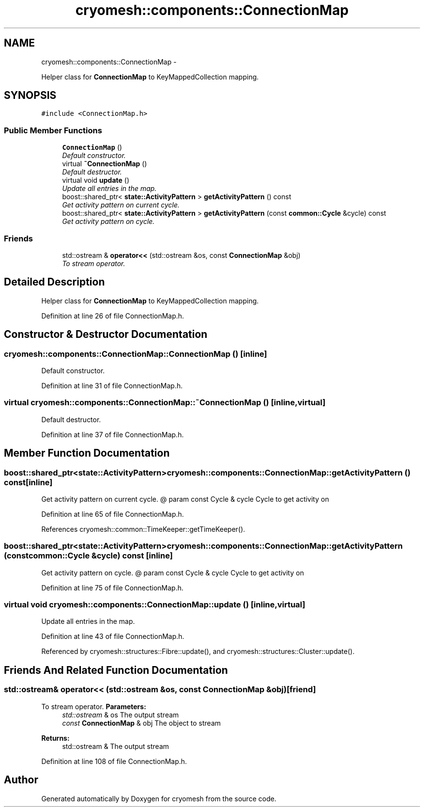 .TH "cryomesh::components::ConnectionMap" 3 "Thu Jul 7 2011" "cryomesh" \" -*- nroff -*-
.ad l
.nh
.SH NAME
cryomesh::components::ConnectionMap \- 
.PP
Helper class for \fBConnectionMap\fP to KeyMappedCollection mapping.  

.SH SYNOPSIS
.br
.PP
.PP
\fC#include <ConnectionMap.h>\fP
.SS "Public Member Functions"

.in +1c
.ti -1c
.RI "\fBConnectionMap\fP ()"
.br
.RI "\fIDefault constructor. \fP"
.ti -1c
.RI "virtual \fB~ConnectionMap\fP ()"
.br
.RI "\fIDefault destructor. \fP"
.ti -1c
.RI "virtual void \fBupdate\fP ()"
.br
.RI "\fIUpdate all entries in the map. \fP"
.ti -1c
.RI "boost::shared_ptr< \fBstate::ActivityPattern\fP > \fBgetActivityPattern\fP () const "
.br
.RI "\fIGet activity pattern on current cycle. \fP"
.ti -1c
.RI "boost::shared_ptr< \fBstate::ActivityPattern\fP > \fBgetActivityPattern\fP (const \fBcommon::Cycle\fP &cycle) const "
.br
.RI "\fIGet activity pattern on cycle. \fP"
.in -1c
.SS "Friends"

.in +1c
.ti -1c
.RI "std::ostream & \fBoperator<<\fP (std::ostream &os, const \fBConnectionMap\fP &obj)"
.br
.RI "\fITo stream operator. \fP"
.in -1c
.SH "Detailed Description"
.PP 
Helper class for \fBConnectionMap\fP to KeyMappedCollection mapping. 
.PP
Definition at line 26 of file ConnectionMap.h.
.SH "Constructor & Destructor Documentation"
.PP 
.SS "cryomesh::components::ConnectionMap::ConnectionMap ()\fC [inline]\fP"
.PP
Default constructor. 
.PP
Definition at line 31 of file ConnectionMap.h.
.SS "virtual cryomesh::components::ConnectionMap::~ConnectionMap ()\fC [inline, virtual]\fP"
.PP
Default destructor. 
.PP
Definition at line 37 of file ConnectionMap.h.
.SH "Member Function Documentation"
.PP 
.SS "boost::shared_ptr<\fBstate::ActivityPattern\fP> cryomesh::components::ConnectionMap::getActivityPattern () const\fC [inline]\fP"
.PP
Get activity pattern on current cycle. @ param const Cycle & cycle Cycle to get activity on 
.PP
Definition at line 65 of file ConnectionMap.h.
.PP
References cryomesh::common::TimeKeeper::getTimeKeeper().
.SS "boost::shared_ptr<\fBstate::ActivityPattern\fP> cryomesh::components::ConnectionMap::getActivityPattern (const \fBcommon::Cycle\fP &cycle) const\fC [inline]\fP"
.PP
Get activity pattern on cycle. @ param const Cycle & cycle Cycle to get activity on 
.PP
Definition at line 75 of file ConnectionMap.h.
.SS "virtual void cryomesh::components::ConnectionMap::update ()\fC [inline, virtual]\fP"
.PP
Update all entries in the map. 
.PP
Definition at line 43 of file ConnectionMap.h.
.PP
Referenced by cryomesh::structures::Fibre::update(), and cryomesh::structures::Cluster::update().
.SH "Friends And Related Function Documentation"
.PP 
.SS "std::ostream& operator<< (std::ostream &os, const \fBConnectionMap\fP &obj)\fC [friend]\fP"
.PP
To stream operator. \fBParameters:\fP
.RS 4
\fIstd::ostream\fP & os The output stream 
.br
\fIconst\fP \fBConnectionMap\fP & obj The object to stream
.RE
.PP
\fBReturns:\fP
.RS 4
std::ostream & The output stream 
.RE
.PP

.PP
Definition at line 108 of file ConnectionMap.h.

.SH "Author"
.PP 
Generated automatically by Doxygen for cryomesh from the source code.
